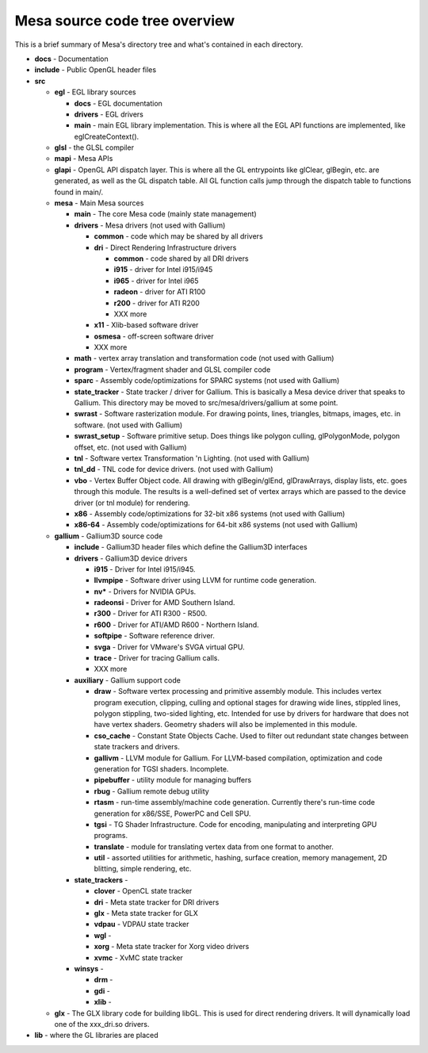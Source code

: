 Mesa source code tree overview
==============================

This is a brief summary of Mesa's directory tree and what's contained in
each directory.

-  **docs** - Documentation
-  **include** - Public OpenGL header files
-  **src**

   -  **egl** - EGL library sources

      -  **docs** - EGL documentation
      -  **drivers** - EGL drivers
      -  **main** - main EGL library implementation. This is where all
         the EGL API functions are implemented, like eglCreateContext().

   -  **glsl** - the GLSL compiler
   -  **mapi** - Mesa APIs
   -  **glapi** - OpenGL API dispatch layer. This is where all the GL
      entrypoints like glClear, glBegin, etc. are generated, as well as
      the GL dispatch table. All GL function calls jump through the
      dispatch table to functions found in main/.
   -  **mesa** - Main Mesa sources

      -  **main** - The core Mesa code (mainly state management)
      -  **drivers** - Mesa drivers (not used with Gallium)

         -  **common** - code which may be shared by all drivers
         -  **dri** - Direct Rendering Infrastructure drivers

            -  **common** - code shared by all DRI drivers
            -  **i915** - driver for Intel i915/i945
            -  **i965** - driver for Intel i965
            -  **radeon** - driver for ATI R100
            -  **r200** - driver for ATI R200
            -  XXX more

         -  **x11** - Xlib-based software driver
         -  **osmesa** - off-screen software driver
         -  XXX more

      -  **math** - vertex array translation and transformation code
         (not used with Gallium)
      -  **program** - Vertex/fragment shader and GLSL compiler code
      -  **sparc** - Assembly code/optimizations for SPARC systems (not
         used with Gallium)
      -  **state\_tracker** - State tracker / driver for Gallium. This
         is basically a Mesa device driver that speaks to Gallium. This
         directory may be moved to src/mesa/drivers/gallium at some
         point.
      -  **swrast** - Software rasterization module. For drawing points,
         lines, triangles, bitmaps, images, etc. in software. (not used
         with Gallium)
      -  **swrast\_setup** - Software primitive setup. Does things like
         polygon culling, glPolygonMode, polygon offset, etc. (not used
         with Gallium)
      -  **tnl** - Software vertex Transformation 'n Lighting. (not used
         with Gallium)
      -  **tnl\_dd** - TNL code for device drivers. (not used with
         Gallium)
      -  **vbo** - Vertex Buffer Object code. All drawing with
         glBegin/glEnd, glDrawArrays, display lists, etc. goes through
         this module. The results is a well-defined set of vertex arrays
         which are passed to the device driver (or tnl module) for
         rendering.
      -  **x86** - Assembly code/optimizations for 32-bit x86 systems
         (not used with Gallium)
      -  **x86-64** - Assembly code/optimizations for 64-bit x86 systems
         (not used with Gallium)

   -  **gallium** - Gallium3D source code

      -  **include** - Gallium3D header files which define the Gallium3D
         interfaces
      -  **drivers** - Gallium3D device drivers

         -  **i915** - Driver for Intel i915/i945.
         -  **llvmpipe** - Software driver using LLVM for runtime code
            generation.
         -  **nv\*** - Drivers for NVIDIA GPUs.
         -  **radeonsi** - Driver for AMD Southern Island.
         -  **r300** - Driver for ATI R300 - R500.
         -  **r600** - Driver for ATI/AMD R600 - Northern Island.
         -  **softpipe** - Software reference driver.
         -  **svga** - Driver for VMware's SVGA virtual GPU.
         -  **trace** - Driver for tracing Gallium calls.
         -  XXX more

      -  **auxiliary** - Gallium support code

         -  **draw** - Software vertex processing and primitive assembly
            module. This includes vertex program execution, clipping,
            culling and optional stages for drawing wide lines, stippled
            lines, polygon stippling, two-sided lighting, etc. Intended
            for use by drivers for hardware that does not have vertex
            shaders. Geometry shaders will also be implemented in this
            module.
         -  **cso\_cache** - Constant State Objects Cache. Used to
            filter out redundant state changes between state trackers
            and drivers.
         -  **gallivm** - LLVM module for Gallium. For LLVM-based
            compilation, optimization and code generation for TGSI
            shaders. Incomplete.
         -  **pipebuffer** - utility module for managing buffers
         -  **rbug** - Gallium remote debug utility
         -  **rtasm** - run-time assembly/machine code generation.
            Currently there's run-time code generation for x86/SSE,
            PowerPC and Cell SPU.
         -  **tgsi** - TG Shader Infrastructure. Code for encoding,
            manipulating and interpreting GPU programs.
         -  **translate** - module for translating vertex data from one
            format to another.
         -  **util** - assorted utilities for arithmetic, hashing,
            surface creation, memory management, 2D blitting, simple
            rendering, etc.

      -  **state\_trackers** -

         -  **clover** - OpenCL state tracker
         -  **dri** - Meta state tracker for DRI drivers
         -  **glx** - Meta state tracker for GLX
         -  **vdpau** - VDPAU state tracker
         -  **wgl** -
         -  **xorg** - Meta state tracker for Xorg video drivers
         -  **xvmc** - XvMC state tracker

      -  **winsys** -

         -  **drm** -
         -  **gdi** -
         -  **xlib** -

   -  **glx** - The GLX library code for building libGL. This is used
      for direct rendering drivers. It will dynamically load one of the
      xxx\_dri.so drivers.

-  **lib** - where the GL libraries are placed

.. raw:: html

   </div>